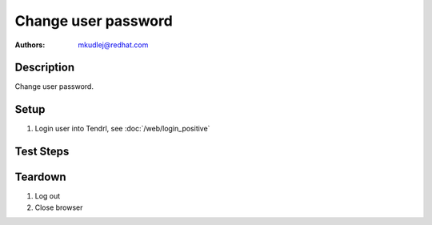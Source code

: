 Change user password
***********************************

:authors: 
          - mkudlej@redhat.com

Description
===========

Change user password.

Setup
=====

#. Login user into Tendrl, see :doc:`/web/login_positive`

Test Steps
==========

.. test_action::
   :step:
       Click on most right icon in upper menu and click on ``change password``.
   :result:
       Window for changing password is opened.

.. test_action::
   :step:
       Add to email and password number ``2`` at the end and click ``Save``.
   :result:
       Window should be closed.

.. test_action::
   :step:
       Follow(*Log out* testcase)
   :result:
       User is log out from Tendrl.

.. test_action::
   :step:
       *Positive login* testcase with new password.
   :result:
       User is able to login with new password.
    
Teardown
========

#. Log out

#. Close browser
